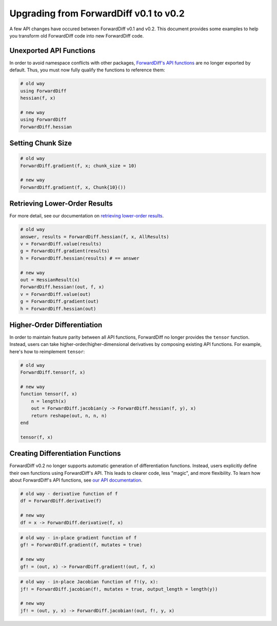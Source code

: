 Upgrading from ForwardDiff v0.1 to v0.2
=======================================

A few API changes have occured between ForwardDiff v0.1 and v0.2. This document provides
some examples to help you transform old ForwardDiff code into new ForwardDiff code.

Unexported API Functions
------------------------

In order to avoid namespace conflicts with other packages, `ForwardDiff's API functions
<api.html>`_ are no longer exported by default. Thus, you must now fully qualify the
functions to reference them:

.. code-block:: julia

    # old way
    using ForwardDiff
    hessian(f, x)

    # new way
    using ForwardDiff
    ForwardDiff.hessian

Setting Chunk Size
------------------

.. code-block:: julia

    # old way
    ForwardDiff.gradient(f, x; chunk_size = 10)

    # new way
    ForwardDiff.gradient(f, x, Chunk{10}())

Retrieving Lower-Order Results
------------------------------

For more detail, see our documentation on `retrieving lower-order results
<lower_order_results.html>`_.

.. code-block:: julia

    # old way
    answer, results = ForwardDiff.hessian(f, x, AllResults)
    v = ForwardDiff.value(results)
    g = ForwardDiff.gradient(results)
    h = ForwardDiff.hessian(results) # == answer

    # new way
    out = HessianResult(x)
    ForwardDiff.hessian!(out, f, x)
    v = ForwardDiff.value(out)
    g = ForwardDiff.gradient(out)
    h = ForwardDiff.hessian(out)

Higher-Order Differentiation
----------------------------

In order to maintain feature parity between all API functions, ForwardDiff no longer
provides the ``tensor`` function. Instead, users can take higher-order/higher-dimensional
derivatives by composing existing API functions. For example, here's how to reimplement
``tensor``:

.. code-block:: julia

    # old way
    ForwardDiff.tensor(f, x)

    # new way
    function tensor(f, x)
        n = length(x)
        out = ForwardDiff.jacobian(y -> ForwardDiff.hessian(f, y), x)
        return reshape(out, n, n, n)
    end

    tensor(f, x)

Creating Differentiation Functions
----------------------------------

ForwardDiff v0.2 no longer supports automatic generation of differentiation functions.
Instead, users explicitly define their own functions using ForwardDiff's API. This leads to
clearer code, less "magic", and more flexibility. To learn how about ForwardDiff's API
functions, see `our API documentation <api.html>`_.

.. code-block:: julia

    # old way - derivative function of f
    df = ForwardDiff.derivative(f)

    # new way
    df = x -> ForwardDiff.derivative(f, x)

.. code-block:: julia

    # old way - in-place gradient function of f
    gf! = ForwardDiff.gradient(f, mutates = true)

    # new way
    gf! = (out, x) -> ForwardDiff.gradient!(out, f, x)

.. code-block:: julia

    # old way - in-place Jacobian function of f!(y, x):
    jf! = ForwardDiff.jacobian(f!, mutates = true, output_length = length(y))

    # new way
    jf! = (out, y, x) -> ForwardDiff.jacobian!(out, f!, y, x)
